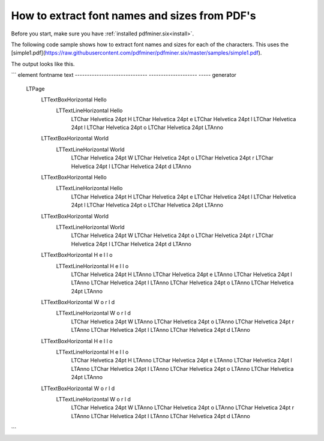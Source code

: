 .. _char_properties:

How to extract font names and sizes from PDF's
******************************************************

Before you start, make sure you have :ref:`installed pdfminer.six<install>`.

The following code sample shows how to extract font names and sizes for each of the characters. This uses the
[simple1.pdf](https://raw.githubusercontent.com/pdfminer/pdfminer.six/master/samples/simple1.pdf).

.. code-block:: python
    from pathlib import Path
    from typing import Iterable, Any

    from pdfminer.high_level import extract_pages


    def show_ltitem_hierarchy(o: Any, depth=0):
        """Show location and text of LTItem and all its descendants"""
        if depth == 0:
            print('element                        fontname             text')
            print('------------------------------ -------------------- -----')

        print(
            f'{get_indented_name(o, depth):<30.30s} '
            f'{get_optional_fontinfo(o):<20.20s} '
            f'{get_optional_text(o)}'
        )

        if isinstance(o, Iterable):
            for i in o:
                show_ltitem_hierarchy(i, depth=depth + 1)


    def get_indented_name(o: Any, depth: int) -> str:
        """Indented name of class"""
        return '  ' * depth + o.__class__.__name__


    def get_optional_fontinfo(o: Any) -> str:
        """Font info of LTChar if available, otherwise empty string"""
        if hasattr(o, 'fontname') and hasattr(o, 'size'):
            return f'{o.fontname} {round(o.size)}pt'
        return ''


    def get_optional_text(o: Any) -> str:
        """Text of LTItem if available, otherwise empty string"""
        if hasattr(o, 'get_text'):
            return o.get_text().strip()
        return ''


    path = Path('simple1.pdf').expanduser()
    pages = extract_pages(path)
    show_ltitem_hierarchy(pages)
.. note::

The output looks like this.

```
element                        fontname             text
------------------------------ -------------------- -----
generator
  LTPage
    LTTextBoxHorizontal                             Hello
      LTTextLineHorizontal                          Hello
        LTChar                 Helvetica 24pt       H
        LTChar                 Helvetica 24pt       e
        LTChar                 Helvetica 24pt       l
        LTChar                 Helvetica 24pt       l
        LTChar                 Helvetica 24pt       o
        LTChar                 Helvetica 24pt
        LTAnno
    LTTextBoxHorizontal                             World
      LTTextLineHorizontal                          World
        LTChar                 Helvetica 24pt       W
        LTChar                 Helvetica 24pt       o
        LTChar                 Helvetica 24pt       r
        LTChar                 Helvetica 24pt       l
        LTChar                 Helvetica 24pt       d
        LTAnno
    LTTextBoxHorizontal                             Hello
      LTTextLineHorizontal                          Hello
        LTChar                 Helvetica 24pt       H
        LTChar                 Helvetica 24pt       e
        LTChar                 Helvetica 24pt       l
        LTChar                 Helvetica 24pt       l
        LTChar                 Helvetica 24pt       o
        LTChar                 Helvetica 24pt
        LTAnno
    LTTextBoxHorizontal                             World
      LTTextLineHorizontal                          World
        LTChar                 Helvetica 24pt       W
        LTChar                 Helvetica 24pt       o
        LTChar                 Helvetica 24pt       r
        LTChar                 Helvetica 24pt       l
        LTChar                 Helvetica 24pt       d
        LTAnno
    LTTextBoxHorizontal                             H e l l o
      LTTextLineHorizontal                          H e l l o
        LTChar                 Helvetica 24pt       H
        LTAnno
        LTChar                 Helvetica 24pt       e
        LTAnno
        LTChar                 Helvetica 24pt       l
        LTAnno
        LTChar                 Helvetica 24pt       l
        LTAnno
        LTChar                 Helvetica 24pt       o
        LTAnno
        LTChar                 Helvetica 24pt
        LTAnno
    LTTextBoxHorizontal                             W o r l d
      LTTextLineHorizontal                          W o r l d
        LTChar                 Helvetica 24pt       W
        LTAnno
        LTChar                 Helvetica 24pt       o
        LTAnno
        LTChar                 Helvetica 24pt       r
        LTAnno
        LTChar                 Helvetica 24pt       l
        LTAnno
        LTChar                 Helvetica 24pt       d
        LTAnno
    LTTextBoxHorizontal                             H e l l o
      LTTextLineHorizontal                          H e l l o
        LTChar                 Helvetica 24pt       H
        LTAnno
        LTChar                 Helvetica 24pt       e
        LTAnno
        LTChar                 Helvetica 24pt       l
        LTAnno
        LTChar                 Helvetica 24pt       l
        LTAnno
        LTChar                 Helvetica 24pt       o
        LTAnno
        LTChar                 Helvetica 24pt
        LTAnno
    LTTextBoxHorizontal                             W o r l d
      LTTextLineHorizontal                          W o r l d
        LTChar                 Helvetica 24pt       W
        LTAnno
        LTChar                 Helvetica 24pt       o
        LTAnno
        LTChar                 Helvetica 24pt       r
        LTAnno
        LTChar                 Helvetica 24pt       l
        LTAnno
        LTChar                 Helvetica 24pt       d
        LTAnno
```

